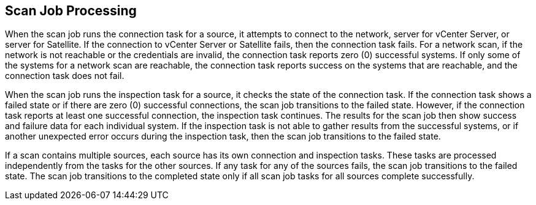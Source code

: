 [id='con-scan-job-processing']

== Scan Job Processing

When the scan job runs the connection task for a source, it attempts to connect to the network, server for vCenter Server, or server for Satellite. If the connection to vCenter Server or Satellite fails, then the connection task fails. For a network scan, if the network is not reachable or the credentials are invalid, the connection task reports zero (0) successful systems. If only some of the systems for a network scan are reachable, the connection task reports success on the systems that are reachable, and the connection task does not fail.

When the scan job runs the inspection task for a source, it checks the state of the connection task. If the connection task shows a failed state or if there are zero (0) successful connections, the scan job transitions to the failed state. However, if the connection task reports at least one successful connection, the inspection task continues. The results for the scan job then show success and failure data for each individual system. If the inspection task is not able to gather results from the successful systems, or if another unexpected error occurs during the inspection task, then the scan job transitions to the failed state.

If a scan contains multiple sources, each source has its own connection and inspection tasks. These tasks are processed independently from the tasks for the other sources. If any task for any of the sources fails, the scan job transitions to the failed state. The scan job transitions to the completed state only if all scan job tasks for all sources complete successfully.
